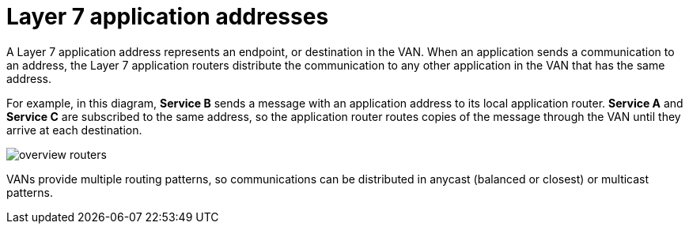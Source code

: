 // Metadata created by nebel
//
// ConvertedFromFile: assembled/overview.adoc
// ConversionStatus: raw

[id="layer-7-application-addresses"]
= Layer 7 application addresses

A Layer 7 application address represents an endpoint, or destination in the VAN.
When an application sends a communication to an address, the Layer 7 application routers distribute the communication to any other application in the VAN that has the same address.

For example, in this diagram, *Service B* sends a message with an application address to its local application router.
*Service A* and *Service C* are subscribed to the same address, so the application router routes copies of the message through the VAN until they arrive at each destination.

image::_images/overview-routers.png[]

VANs provide multiple routing patterns, so communications can be distributed in anycast (balanced or closest) or multicast patterns.

